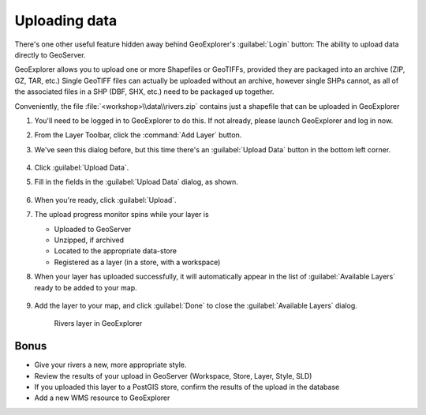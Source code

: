 .. _geoexplorer.uploading:

Uploading data
==============


There's one other useful feature hidden away behind GeoExplorer's :guilabel:`Login` button: The ability to upload data directly to GeoServer.

GeoExplorer allows you to upload one or more Shapefiles or GeoTIFFs, provided they are packaged into an archive (ZIP, GZ, TAR, etc.)  Single GeoTIFF files can actually be uploaded without an archive, however single SHPs cannot, as all of the associated files in a SHP (DBF, SHX, etc.) need to be packaged up together.

Conveniently, the file :file:`<workshop>\\data\\rivers.zip` contains just a shapefile that can be uploaded in GeoExplorer

#. You'll need to be logged in to GeoExplorer to do this. If not already, please launch GeoExplorer and log in now. 

#. From the Layer Toolbar, click the :command:`Add Layer` button.
  
#. We've seen this dialog before, but this time there's an :guilabel:`Upload Data` button in the bottom left corner.

   .. figure:: img/gx_dialog_addwithupload.png

   .. todo:: Update figure.
   
#. Click :guilabel:`Upload Data`.

#. Fill in the fields in the :guilabel:`Upload Data` dialog, as shown.

   .. figure:: img/gx_dialog_upload.png
   
#. When you're ready, click :guilabel:`Upload`.

#. The upload progress monitor spins while your layer is

   * Uploaded to GeoServer
   * Unzipped, if archived
   * Located to the appropriate data-store
   * Registered as a layer (in a store, with a workspace)
   
#. When your layer has uploaded successfully, it will automatically appear in the list of :guilabel:`Available Layers` ready to be added to your map.

   .. figure:: img/gx_dialog_uploaded.png
   
#. Add the layer to your map, and click :guilabel:`Done` to close the :guilabel:`Available Layers` dialog.

   .. figure:: img/gx_dialog_uploadedadded.png

      Rivers layer in GeoExplorer

Bonus
-----

* Give your rivers a new, more appropriate style.
* Review the results of your upload in GeoServer (Workspace, Store, Layer, Style, SLD)
* If you uploaded this layer to a PostGIS store, confirm the results of the upload in the database
* Add a new WMS resource to GeoExplorer